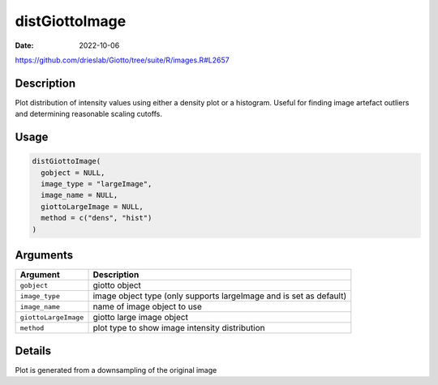 ===============
distGiottoImage
===============

:Date: 2022-10-06

https://github.com/drieslab/Giotto/tree/suite/R/images.R#L2657


Description
===========

Plot distribution of intensity values using either a density plot or a
histogram. Useful for finding image artefact outliers and determining
reasonable scaling cutoffs.

Usage
=====

.. code:: r

   distGiottoImage(
     gobject = NULL,
     image_type = "largeImage",
     image_name = NULL,
     giottoLargeImage = NULL,
     method = c("dens", "hist")
   )

Arguments
=========

+-------------------------------+--------------------------------------+
| Argument                      | Description                          |
+===============================+======================================+
| ``gobject``                   | giotto object                        |
+-------------------------------+--------------------------------------+
| ``image_type``                | image object type (only supports     |
|                               | largeImage and is set as default)    |
+-------------------------------+--------------------------------------+
| ``image_name``                | name of image object to use          |
+-------------------------------+--------------------------------------+
| ``giottoLargeImage``          | giotto large image object            |
+-------------------------------+--------------------------------------+
| ``method``                    | plot type to show image intensity    |
|                               | distribution                         |
+-------------------------------+--------------------------------------+

Details
=======

Plot is generated from a downsampling of the original image
